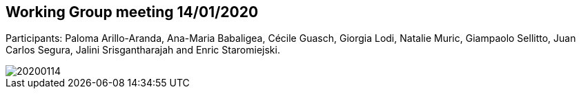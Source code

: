 == Working Group meeting 14/01/2020

Participants: Paloma Arillo-Aranda,  Ana-Maria Babaligea, Cécile Guasch, Giorgia Lodi, Natalie Muric, Giampaolo Sellitto, Juan Carlos Segura, Jalini Srisgantharajah and Enric Staromiejski.

image::20200114.jpeg[]